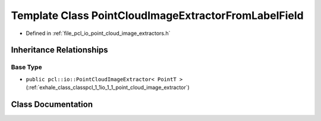 .. _exhale_class_classpcl_1_1io_1_1_point_cloud_image_extractor_from_label_field:

Template Class PointCloudImageExtractorFromLabelField
=====================================================

- Defined in :ref:`file_pcl_io_point_cloud_image_extractors.h`


Inheritance Relationships
-------------------------

Base Type
*********

- ``public pcl::io::PointCloudImageExtractor< PointT >`` (:ref:`exhale_class_classpcl_1_1io_1_1_point_cloud_image_extractor`)


Class Documentation
-------------------


.. doxygenclass:: pcl::io::PointCloudImageExtractorFromLabelField
   :members:
   :protected-members:
   :undoc-members: